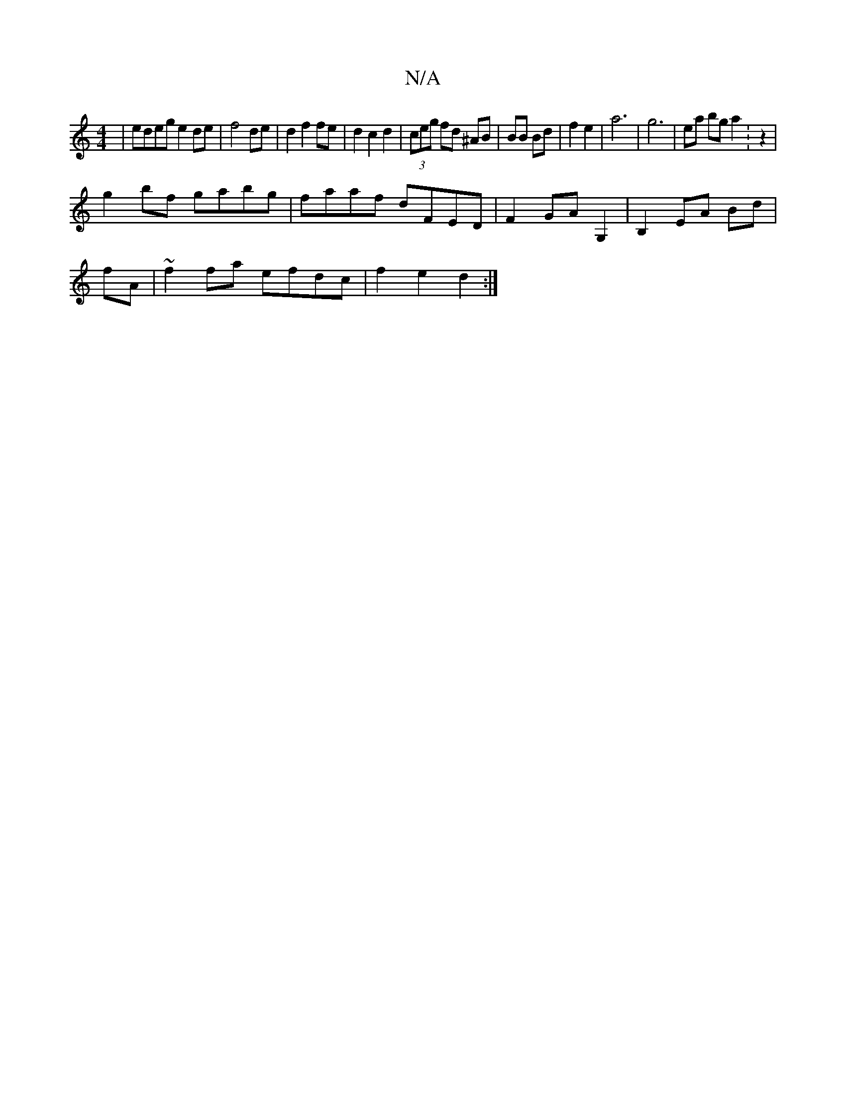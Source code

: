 X:1
T:N/A
M:4/4
R:N/A
K:Cmajor
 | edeg e2 de|f4 de|d2f2 fe|d2c2d2|(3ceg fd ^AB|BB Bd|f2 e2|a6 | g6- | ea bg a2 :z2|
g2bf gabg|faaf dFED|F2 GA G,2|B,2 EA Bd|
fA|~f2fa efdc|f2e2 d2:|

|: A2 d^dfd |
eB BA ed|c2 c2|B6|AG eG|~d2 A>e f2 